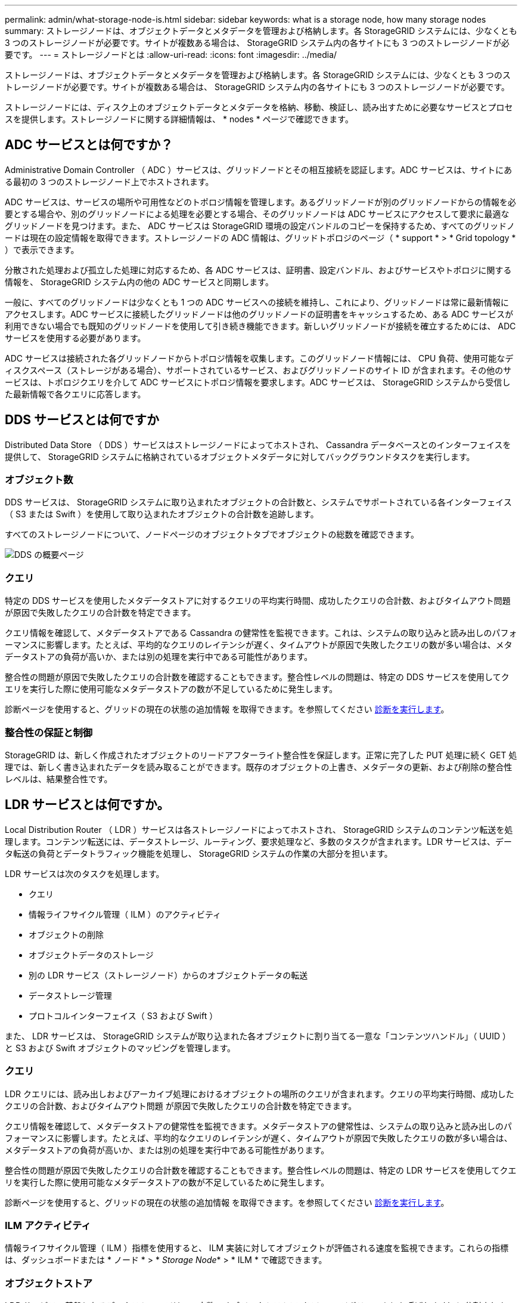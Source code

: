 ---
permalink: admin/what-storage-node-is.html 
sidebar: sidebar 
keywords: what is a storage node, how many storage nodes 
summary: ストレージノードは、オブジェクトデータとメタデータを管理および格納します。各 StorageGRID システムには、少なくとも 3 つのストレージノードが必要です。サイトが複数ある場合は、 StorageGRID システム内の各サイトにも 3 つのストレージノードが必要です。 
---
= ストレージノードとは
:allow-uri-read: 
:icons: font
:imagesdir: ../media/


[role="lead"]
ストレージノードは、オブジェクトデータとメタデータを管理および格納します。各 StorageGRID システムには、少なくとも 3 つのストレージノードが必要です。サイトが複数ある場合は、 StorageGRID システム内の各サイトにも 3 つのストレージノードが必要です。

ストレージノードには、ディスク上のオブジェクトデータとメタデータを格納、移動、検証し、読み出すために必要なサービスとプロセスを提供します。ストレージノードに関する詳細情報は、 * nodes * ページで確認できます。



== ADC サービスとは何ですか？

Administrative Domain Controller （ ADC ）サービスは、グリッドノードとその相互接続を認証します。ADC サービスは、サイトにある最初の 3 つのストレージノード上でホストされます。

ADC サービスは、サービスの場所や可用性などのトポロジ情報を管理します。あるグリッドノードが別のグリッドノードからの情報を必要とする場合や、別のグリッドノードによる処理を必要とする場合、そのグリッドノードは ADC サービスにアクセスして要求に最適なグリッドノードを見つけます。また、 ADC サービスは StorageGRID 環境の設定バンドルのコピーを保持するため、すべてのグリッドノードは現在の設定情報を取得できます。ストレージノードの ADC 情報は、グリッドトポロジのページ（ * support * > * Grid topology * ）で表示できます。

分散された処理および孤立した処理に対応するため、各 ADC サービスは、証明書、設定バンドル、およびサービスやトポロジに関する情報を、 StorageGRID システム内の他の ADC サービスと同期します。

一般に、すべてのグリッドノードは少なくとも 1 つの ADC サービスへの接続を維持し、これにより、グリッドノードは常に最新情報にアクセスします。ADC サービスに接続したグリッドノードは他のグリッドノードの証明書をキャッシュするため、ある ADC サービスが利用できない場合でも既知のグリッドノードを使用して引き続き機能できます。新しいグリッドノードが接続を確立するためには、 ADC サービスを使用する必要があります。

ADC サービスは接続された各グリッドノードからトポロジ情報を収集します。このグリッドノード情報には、 CPU 負荷、使用可能なディスクスペース（ストレージがある場合）、サポートされているサービス、およびグリッドノードのサイト ID が含まれます。その他のサービスは、トポロジクエリを介して ADC サービスにトポロジ情報を要求します。ADC サービスは、 StorageGRID システムから受信した最新情報で各クエリに応答します。



== DDS サービスとは何ですか

Distributed Data Store （ DDS ）サービスはストレージノードによってホストされ、 Cassandra データベースとのインターフェイスを提供して、 StorageGRID システムに格納されているオブジェクトメタデータに対してバックグラウンドタスクを実行します。



=== オブジェクト数

DDS サービスは、 StorageGRID システムに取り込まれたオブジェクトの合計数と、システムでサポートされている各インターフェイス（ S3 または Swift ）を使用して取り込まれたオブジェクトの合計数を追跡します。

すべてのストレージノードについて、ノードページのオブジェクトタブでオブジェクトの総数を確認できます。

image::../media/dds_object_counts_queries.png[DDS の概要ページ]



=== クエリ

特定の DDS サービスを使用したメタデータストアに対するクエリの平均実行時間、成功したクエリの合計数、およびタイムアウト問題 が原因で失敗したクエリの合計数を特定できます。

クエリ情報を確認して、メタデータストアである Cassandra の健常性を監視できます。これは、システムの取り込みと読み出しのパフォーマンスに影響します。たとえば、平均的なクエリのレイテンシが遅く、タイムアウトが原因で失敗したクエリの数が多い場合は、メタデータストアの負荷が高いか、または別の処理を実行中である可能性があります。

整合性の問題が原因で失敗したクエリの合計数を確認することもできます。整合性レベルの問題は、特定の DDS サービスを使用してクエリを実行した際に使用可能なメタデータストアの数が不足しているために発生します。

診断ページを使用すると、グリッドの現在の状態の追加情報 を取得できます。を参照してください xref:../monitor/running-diagnostics.adoc[診断を実行します]。



=== 整合性の保証と制御

StorageGRID は、新しく作成されたオブジェクトのリードアフターライト整合性を保証します。正常に完了した PUT 処理に続く GET 処理では、新しく書き込まれたデータを読み取ることができます。既存のオブジェクトの上書き、メタデータの更新、および削除の整合性レベルは、結果整合性です。



== LDR サービスとは何ですか。

Local Distribution Router （ LDR ）サービスは各ストレージノードによってホストされ、 StorageGRID システムのコンテンツ転送を処理します。コンテンツ転送には、データストレージ、ルーティング、要求処理など、多数のタスクが含まれます。LDR サービスは、データ転送の負荷とデータトラフィック機能を処理し、 StorageGRID システムの作業の大部分を担います。

LDR サービスは次のタスクを処理します。

* クエリ
* 情報ライフサイクル管理（ ILM ）のアクティビティ
* オブジェクトの削除
* オブジェクトデータのストレージ
* 別の LDR サービス（ストレージノード）からのオブジェクトデータの転送
* データストレージ管理
* プロトコルインターフェイス（ S3 および Swift ）


また、 LDR サービスは、 StorageGRID システムが取り込まれた各オブジェクトに割り当てる一意な「コンテンツハンドル」（ UUID ）と S3 および Swift オブジェクトのマッピングを管理します。



=== クエリ

LDR クエリには、読み出しおよびアーカイブ処理におけるオブジェクトの場所のクエリが含まれます。クエリの平均実行時間、成功したクエリの合計数、およびタイムアウト問題 が原因で失敗したクエリの合計数を特定できます。

クエリ情報を確認して、メタデータストアの健常性を監視できます。メタデータストアの健常性は、システムの取り込みと読み出しのパフォーマンスに影響します。たとえば、平均的なクエリのレイテンシが遅く、タイムアウトが原因で失敗したクエリの数が多い場合は、メタデータストアの負荷が高いか、または別の処理を実行中である可能性があります。

整合性の問題が原因で失敗したクエリの合計数を確認することもできます。整合性レベルの問題は、特定の LDR サービスを使用してクエリを実行した際に使用可能なメタデータストアの数が不足しているために発生します。

診断ページを使用すると、グリッドの現在の状態の追加情報 を取得できます。を参照してください xref:../monitor/running-diagnostics.adoc[診断を実行します]。



=== ILM アクティビティ

情報ライフサイクル管理（ ILM ）指標を使用すると、 ILM 実装に対してオブジェクトが評価される速度を監視できます。これらの指標は、ダッシュボードまたは * ノード * > * _Storage Node_* > * ILM * で確認できます。



=== オブジェクトストア

LDR サービスの基盤となるデータストレージは、一定数のオブジェクトストア（ストレージボリュームとも呼ばれます）に分割されます。各オブジェクトストアは個別のマウントポイントです。

ストレージノードのオブジェクトストアは、ノードページ > ストレージタブで確認できます。

image::../media/object_stores.png[オブジェクトストア]

ストレージノード内のオブジェクトストアは、ボリューム ID と呼ばれる 0000 ~ 002F の 16 進数で識別されます。最初のオブジェクトストア（ボリューム 0 ）では、 Cassandra データベースのオブジェクトメタデータ用にスペースがリザーブされます。このボリュームの残りのスペースはオブジェクトデータに使用されます。他のすべてのオブジェクトストアはオブジェクトデータ専用です。オブジェクトデータにはレプリケートコピーとイレイジャーコーディングフラグメントがあります。

レプリケートコピーのスペース使用量を均等にするために、特定のオブジェクトのオブジェクトデータは、使用可能なストレージスペースに基づいて 1 つのオブジェクトストアに格納されます。1 つ以上のオブジェクトストアの容量を使い果たした場合は、ストレージノード上の容量がなくなるまで、残りのオブジェクトストアが引き続きオブジェクトを格納します。



=== メタデータの保護

オブジェクトメタデータは、オブジェクトの変更時刻や格納場所など、オブジェクトに関連する情報またはオブジェクトの概要 です。StorageGRID は Cassandra データベースにオブジェクトメタデータを格納します。 Cassandra データベースは LDR サービスと連携します。

冗長性を確保してオブジェクトメタデータを損失から保護するために、各サイトでオブジェクトメタデータのコピーが 3 つ保持されます。各サイトのすべてのストレージノードに均等にコピーが分散されます。このレプリケーションは設定できず、自動的に実行されます。

xref:managing-object-metadata-storage.adoc[オブジェクトメタデータストレージを管理する]
